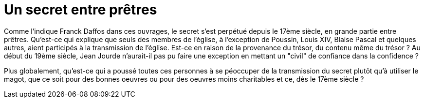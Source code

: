 = Un secret entre prêtres
:published_at: 2016-07-22
:hp-tags: limoux, rennes-le-chateau, secret, transmission, prêtres, église, Rennes-les-Bains, Marceille, cache
:hp-image: phboudet2.gif

Comme l'indique Franck Daffos dans ces ouvrages, le secret s'est perpétué depuis le 17ème siècle, en grande partie entre prêtres. Qu'est-ce qui explique que seuls des membres de l'église, à l'exception de Poussin, Louis XIV, Blaise Pascal et quelques autres, aient participés à la transmission de l'église. Est-ce en raison de la provenance du trésor, du contenu même du trésor ? Au début du 19ème siècle, Jean Jourde n'aurait-il pas pu faire une exception en mettant un "civil" de confiance dans la confidence ?

Plus globalement, qu'est-ce qui a poussé toutes ces personnes à se péoccuper de la transmission du secret plutôt qu'à utiliser le magot, que ce soit pour des bonnes oeuvres ou pour des oeuvres moins charitables et ce, dès le 17ème siècle ?
